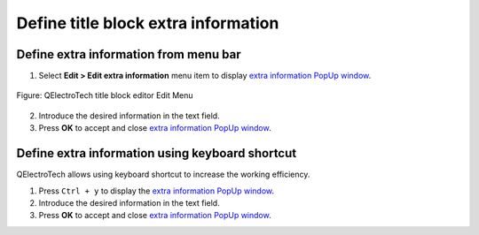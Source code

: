 .. _folio/title_block/title_block_editor/edition/define_extra_info:

====================================
Define title block extra information
====================================

Define extra information from menu bar
~~~~~~~~~~~~~~~~~~~~~~~~~~~~~~~~~~~~~~

1. Select **Edit > Edit extra information** menu item to display `extra information PopUp window`_.

.. figure:: /_external/_images/en/qet_title/qet_title_block_editor_menu_edit.png
            :align: center

            Figure: QElectroTech title block editor Edit Menu

2. Introduce the desired information in the text field.
3. Press **OK** to accept and close `extra information PopUp window`_.

Define extra information using keyboard shortcut
~~~~~~~~~~~~~~~~~~~~~~~~~~~~~~~~~~~~~~~~~~~~~~~~

QElectroTech allows using keyboard shortcut to increase the working efficiency.

1. Press ``Ctrl + y`` to display the `extra information PopUp window`_.
2. Introduce the desired information in the text field.
3. Press **OK** to accept and close `extra information PopUp window`_.

.. seealso::

    For more information about QElectroTech keyboard shortcut, refer to `menu bar`_ section.

.. _menu bar: ../../../../folio/title_block/title_block_editor/interface/menu_bar.html
.. _extra information PopUp window: ../../../../folio/title_block/properties/extra_info.html